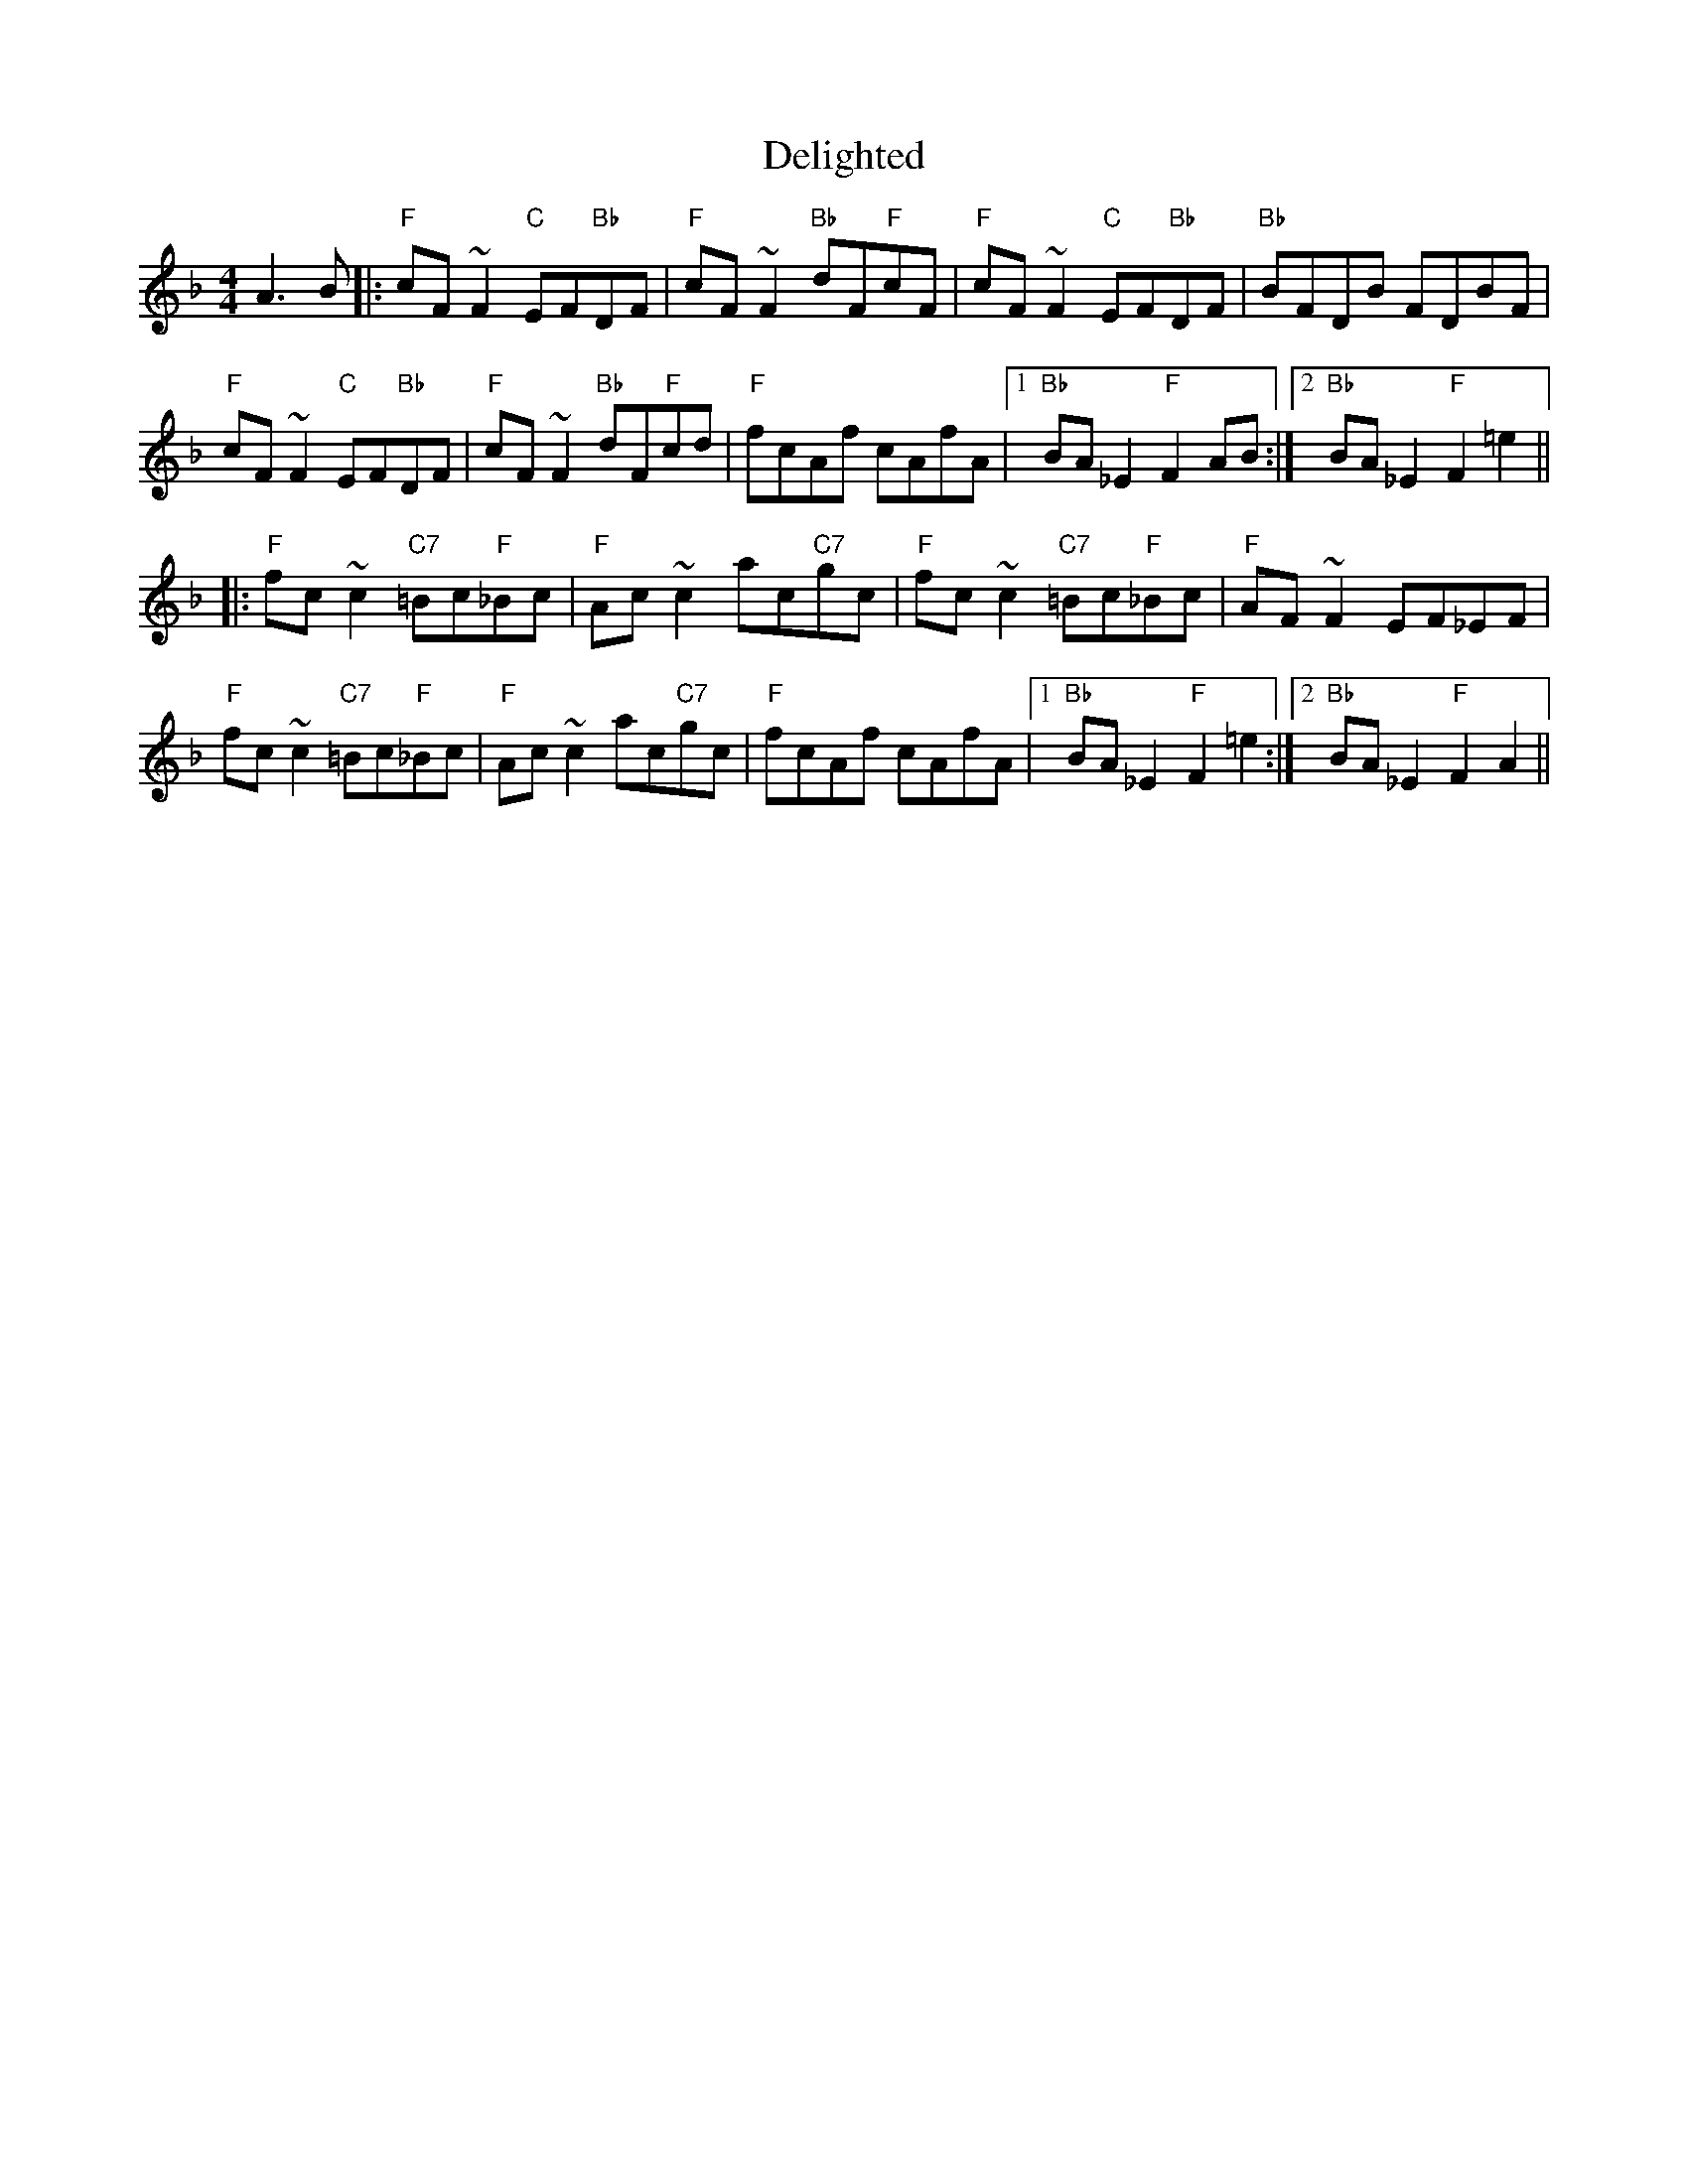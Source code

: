 X: 9767
T: Delighted
R: reel
M: 4/4
K: Fmajor
A3 B|:"F"cF ~F2 "C"EF"Bb"DF|"F"cF~F2 "Bb"dF"F"cF|"F"cF ~F2 "C"EF"Bb"DF|"Bb" BFDB FDBF|
"F"cF ~F2 "C"EF"Bb"DF|"F"cF~F2 "Bb"dF"F"cd|"F" fcAf cAfA|1 "Bb"BA _E2 "F"F2 AB:|2 "Bb"BA _E2 "F"F2 =e2||
|:"F" fc ~c2 "C7"=Bc"F"_Bc|"F"Ac ~c2 ac"C7"gc|"F" fc ~c2 "C7"=Bc"F"_Bc|"F" AF ~F2 EF_EF|
"F" fc ~c2 "C7"=Bc"F"_Bc|"F"Ac ~c2 ac"C7"gc|"F" fcAf cAfA|1 "Bb"BA _E2 "F"F2 =e2:|2 "Bb"BA _E2 "F"F2 A2||

